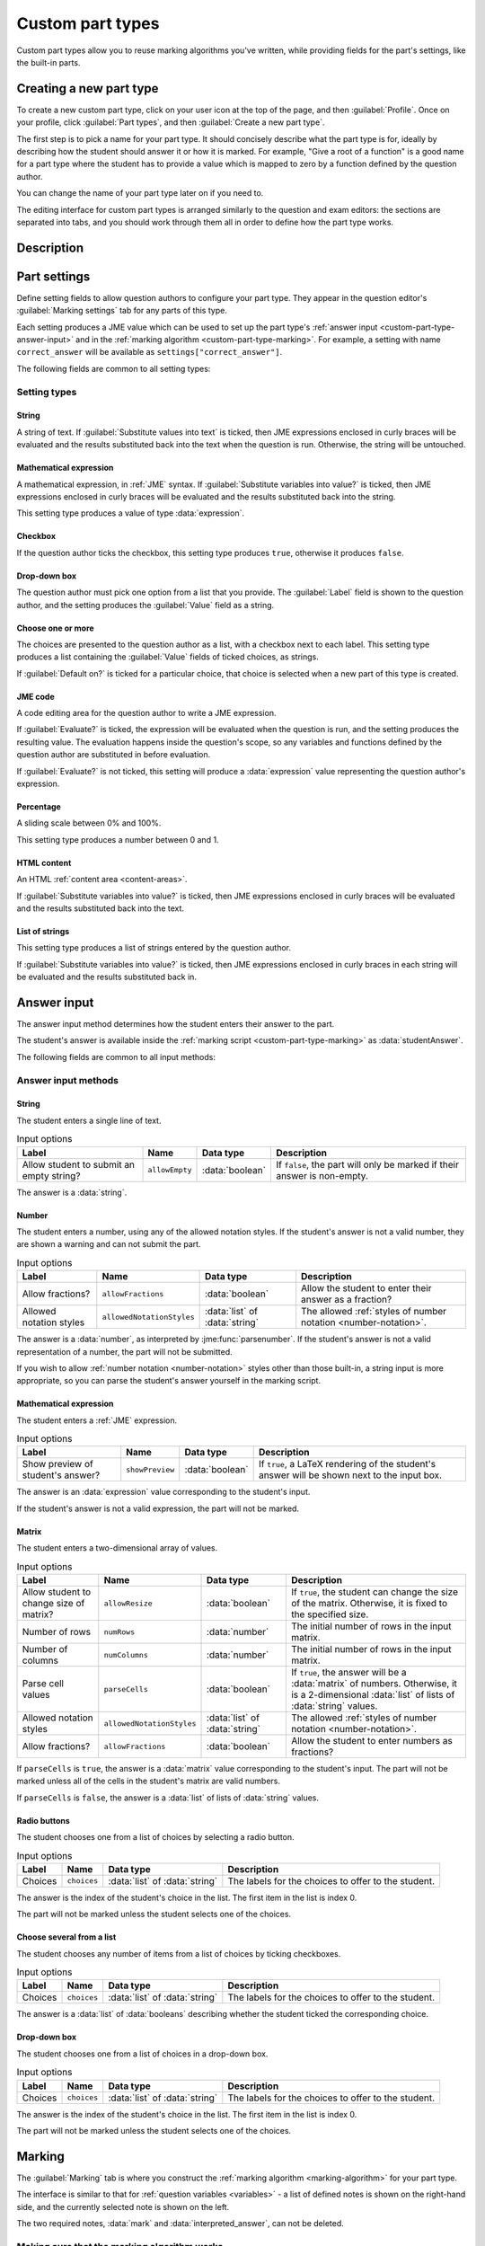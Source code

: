 .. _custom-part-types:

Custom part types
*****************

.. image:: images/custom-part-type-editor.png
    :alt: The custom part type editor

Custom part types allow you to reuse marking algorithms you've written, while providing fields for the part's settings, like the built-in parts.

Creating a new part type
========================

To create a new custom part type, click on your user icon at the top of the page, and then :guilabel:`Profile`.
Once on your profile, click :guilabel:`Part types`, and then :guilabel:`Create a new part type`.

The first step is to pick a name for your part type.
It should concisely describe what the part type is for, ideally by describing how the student should answer it or how it is marked.
For example, "Give a root of a function" is a good name for a part type where the student has to provide a value which is mapped to zero by a function defined by the question author.

You can change the name of your part type later on if you need to.

The editing interface for custom part types is arranged similarly to the question and exam editors: the sections are separated into tabs, and you should work through them all in order to define how the part type works.

Description
===========

.. glossary::

    Name
        The name of the part type as it appears in the question editor. 
        It should concisely describe what the part type is for, ideally by describing how the student should answer it or how it is marked.
        For example, "Give a root of a function" is a good name for a part type where the student has to provide a value which is mapped to zero by a function defined by the question author.

    Description
        Use this field to describe how this part type works, and what kinds of questions it is appropriate for. 
        This text will appear in the list of part types on your profile, and in the public list if you make your part type public, to help question authors decide if the part type is right for their use.

.. _custom-part-type-settings:

Part settings
=============

Define setting fields to allow question authors to configure your part type.
They appear in the question editor's :guilabel:`Marking settings` tab for any parts of this type.

Each setting produces a JME value which can be used to set up the part type's :ref:`answer input <custom-part-type-answer-input>` and in the :ref:`marking algorithm <custom-part-type-marking>`.
For example, a setting with name ``correct_answer`` will be available as ``settings["correct_answer"]``.

The following fields are common to all setting types:

.. glossary::

    Name
        A short name for this setting, used to refer to it in the part type's :ref:`answer input <custom-part-type-answer-input>` or :ref:`marking algorithm <custom-part-type-marking>`.
        The name should uniquely identify the setting, but doesn't need to be very descriptive - the label can do that.

    Label
        The label shown next to the setting in the question editor.
        Try to make it as clear as possible what the setting is for.
        For example, a checkbox which dictates whether an input hint is shown should be labelled something like "Hide the input hint?" rather than "Input hint visibility" - the latter doesn't tell the question author whether ticking the checkbox will result in the input hint appearing or not.

    Help URL
        The address of documentation explaining this setting in further depth.
        This is optional.

    Input hint for question author
        Use this field to give further guidance to question authors about this setting, if the label is not enough.
        For example, you might use this to say what data type a JME code setting should evaluate to.

    Default value
        The initial value of the setting in the question editor.
        If the setting has a sensible default value, set it here.
        If the value of the setting is likely to be different for each instance of this part type, leave this blank.
        (Not present for :guilabel:`Drop-down box` or :guilabel:`Choose one or more` 

Setting types
-------------

String
######

A string of text. 
If :guilabel:`Substitute values into text` is ticked, then JME expressions enclosed in curly braces will be evaluated and the results substituted back into the text when the question is run.
Otherwise, the string will be untouched.

Mathematical expression
#######################

A mathematical expression, in :ref:`JME` syntax.
If :guilabel:`Substitute variables into value?` is ticked, then JME expressions enclosed in curly braces will be evaluated and the results substituted back into the string.

This setting type produces a value of type :data:`expression`.

Checkbox
########

If the question author ticks the checkbox, this setting type produces ``true``, otherwise it produces ``false``.

Drop-down box
#############

The question author must pick one option from a list that you provide. 
The :guilabel:`Label` field is shown to the question author, and the setting produces the :guilabel:`Value` field as a string.

Choose one or more
##################

The choices are presented to the question author as a list, with a checkbox next to each label.
This setting type produces a list containing the :guilabel:`Value` fields of ticked choices, as strings.

If :guilabel:`Default on?` is ticked for a particular choice, that choice is selected when a new part of this type is created.

JME code
########

A code editing area for the question author to write a JME expression.

If :guilabel:`Evaluate?` is ticked, the expression will be evaluated when the question is run, and the setting produces the resulting value.
The evaluation happens inside the question's scope, so any variables and functions defined by the question author are substituted in before evaluation.

If :guilabel:`Evaluate?` is not ticked, this setting will produce a :data:`expression` value representing the question author's expression.

.. _custom-part-type-answer-input:

Percentage
##########

A sliding scale between 0% and 100%.

This setting type produces a number between 0 and 1.

HTML content
############

An HTML :ref:`content area <content-areas>`.

If :guilabel:`Substitute variables into value?` is ticked, then JME expressions enclosed in curly braces will be evaluated and the results substituted back into the text.

List of strings
###############

This setting type produces a list of strings entered by the question author.

If :guilabel:`Substitute variables into value?` is ticked, then JME expressions enclosed in curly braces in each string will be evaluated and the results substituted back in.

Answer input
============

The answer input method determines how the student enters their answer to the part.

The student's answer is available inside the :ref:`marking script <custom-part-type-marking>` as :data:`studentAnswer`.

The following fields are common to all input methods:

.. glossary::

    Expected answer
        A JME expression which evaluates to the expected answer to the part.

        Available in the marking algorithm as ``input_options["correctAnswer"]``.

    Input hint
        A string displayed next to the input field, giving any necessary information about how to enter their answer.

        If there are any requirements the student's answer must meet that aren't obvious from the way the input is displayed, for example a maximum length or required number of decimal places, these should be described here.

        Available in the marking algorithm as ``input_options["hint"]``.

.. _custom-part-type-answer-input-methods:

Answer input methods
--------------------


.. _answer-input-method-string:

String
######

.. image:: images/answer-widget-string.png
    :alt: The string input method as it appears to the student: a text input box

The student enters a single line of text.

.. csv-table:: Input options
    :header: "Label", "Name", "Data type", "Description"

    "Allow student to submit an empty string?", ``allowEmpty``, :data:`boolean`, "If ``false``, the part will only be marked if their answer is non-empty."

The answer is a :data:`string`.

.. _answer-input-method-number:

Number
######

.. image:: images/answer-widget-number.png
    :alt: The number input method as it appears to the student: a text input box which only accepts numbers.

The student enters a number, using any of the allowed notation styles.
If the student's answer is not a valid number, they are shown a warning and can not submit the part.

.. csv-table:: Input options
    :header: "Label", "Name", "Data type", "Description"

    "Allow fractions?", ``allowFractions``, :data:`boolean`, "Allow the student to enter their answer as a fraction?"
    "Allowed notation styles", ``allowedNotationStyles``, :data:`list` of :data:`string`, "The allowed :ref:`styles of number notation <number-notation>`."

The answer is a :data:`number`, as interpreted by :jme:func:`parsenumber`.
If the student's answer is not a valid representation of a number, the part will not be submitted.

If you wish to allow :ref:`number notation <number-notation>` styles other than those built-in, a string input is more appropriate, so you can parse the student's answer yourself in the marking script.

.. _answer-input-method-mathematical-expression:

Mathematical expression
#######################

.. image:: images/answer-widget-jme.png
    :alt: The mathematical expression input method as it appears to the student: a text input box with a LaTeX rendering to the right.

The student enters a :ref:`JME` expression.

.. csv-table:: Input options
    :header: "Label", "Name", "Data type", "Description"

    "Show preview of student's answer?", ``showPreview``, :data:`boolean`, "If ``true``, a LaTeX rendering of the student's answer will be shown next to the input box."

The answer is an :data:`expression` value corresponding to the student's input.

If the student's answer is not a valid expression, the part will not be marked.

.. _answer-input-method-matrix:

Matrix
######

.. image:: images/answer-widget-matrix.png
    :alt: The matrix method as it appears to the student: a grid of text inputs under a pair of boxes to set the number of rows and columns.

The student enters a two-dimensional array of values.

.. csv-table:: Input options
    :header: "Label", "Name", "Data type", "Description"

    "Allow student to change size of matrix?", ``allowResize``, :data:`boolean`, "If ``true``, the student can change the size of the matrix. Otherwise, it is fixed to the specified size."
    "Number of rows", ``numRows``, :data:`number`, "The initial number of rows in the input matrix."
    "Number of columns", ``numColumns``, :data:`number`, "The initial number of rows in the input matrix."
    "Parse cell values", ``parseCells``, :data:`boolean`, "If ``true``, the answer will be a :data:`matrix` of numbers. Otherwise, it is a 2-dimensional :data:`list` of lists of :data:`string` values."
    "Allowed notation styles", ``allowedNotationStyles``, :data:`list` of :data:`string`, "The allowed :ref:`styles of number notation <number-notation>`."
    "Allow fractions?", ``allowFractions``, :data:`boolean`, "Allow the student to enter numbers as fractions?"

If ``parseCells`` is ``true``, the answer is a :data:`matrix` value corresponding to the student's input.
The part will not be marked unless all of the cells in the student's matrix are valid numbers.

If ``parseCells`` is ``false``, the answer is a :data:`list` of lists of :data:`string` values.

.. _answer-input-method-radio-buttons:

Radio buttons
#############

.. image:: images/answer-widget-radios.png
    :alt: The radio buttons input method as it appears to the student: a list of options with radio buttons next to them.

The student chooses one from a list of choices by selecting a radio button.

.. csv-table:: Input options
    :header: "Label", "Name", "Data type", "Description"
    
    "Choices",``choices``, :data:`list` of :data:`string`, "The labels for the choices to offer to the student."

The answer is the index of the student's choice in the list. 
The first item in the list is index 0.

The part will not be marked unless the student selects one of the choices.

.. _answer-input-method-choose-several:

Choose several from a list
##########################

.. image:: images/answer-widget-checkboxes.png
    :alt: The "choose several from a list" input method as it appears to the student: a list of options with checkboxes next to them.

The student chooses any number of items from a list of choices by ticking checkboxes.

.. csv-table:: Input options
    :header: "Label", "Name", "Data type", "Description"
    
    "Choices",``choices``, :data:`list` of :data:`string`, "The labels for the choices to offer to the student."

The answer is a :data:`list` of :data:`booleans` describing whether the student ticked the corresponding choice.

.. _answer-input-method-dropdown:

Drop-down box
#############

.. image:: images/answer-widget-dropdown.png
    :alt: The drop-down box input method as it appears to the student: a drop-down box containing the available choices.

The student chooses one from a list of choices in a drop-down box.

.. csv-table:: Input options
    :header: "Label", "Name", "Data type", "Description"
    
    "Choices",``choices``, :data:`list` of :data:`string`, "The labels for the choices to offer to the student."

The answer is the index of the student's choice in the list. 
The first item in the list is index 0.

The part will not be marked unless the student selects one of the choices.


.. _custom-part-type-marking:

Marking
=======

The :guilabel:`Marking` tab is where you construct the :ref:`marking algorithm <marking-algorithm>` for your part type.

The interface is similar to that for :ref:`question variables <variables>` - a list of defined notes is shown on the right-hand side, and the currently selected note is shown on the left.

The two required notes, :data:`mark` and :data:`interpreted_answer`, can not be deleted.

.. glossary::

    Name
        The name of the note. 
        This must be a valid :ref:`JME variable name <variable-names>`.

    Definition
        A :ref:`jme` expression used to evaluate the note.

    Description
        Describe what the note means, and how it is used.

        You should try to describe the value the note produces, as well as any feedback.

        .. note::
            Don't underestimate the value of the description field!
            Notes whose meaning seems clear when you write them have a habit of becoming indecipherable months later.

    Depends on
        A list of all notes used in this note's definition.
        You can click on a note's name to go to its definition.
        If the note hasn't been defined yet, it'll be created.

    Used by
        A list of all notes which use this note in their definition. 
        You can click on a note name to go to its definition.

Making sure that the marking algorithm works
--------------------------------------------

You must make sure that your part type will mark all possible answers that a student can enter.
Decide how you want to handle different kinds of "invalid" input - do you want to strip space characters from the student's answer, for example?
Use the :jme:func:`fail` function to stop the marking algorithm and force the student to change their answer before resubmitting, if the student's answer is of a form .
However, it's important not to reject plausible answers that are simply incorrect - you should make every effort to accept answers that follow the :term:`input hints <Input hint>` you've given.

There's no facility to test the marking algorithm inside the custom part type editor - for this, you need to create an instance of the part type inside a question so you can configure its settings.

When a student attempts a question using a custom part type, if any errors are encountered while evaluating your part type's marking algorithm, the student will be shown a generic error asking them to report the problem.
In order to see what the problem is, you'll have to reproduce the student's input in the question editor's :ref:`marking algorithm <part-marking-algorithm>` tab.
A more descriptive error message, detailing the note affected and the exact nature of the error, will be shown.

